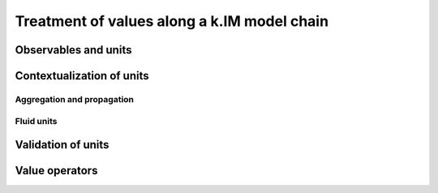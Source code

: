 Treatment of values along a k.IM model chain
============================================

Observables and units
---------------------

Contextualization of units
----------------------------

Aggregation and propagation
+++++++++++++++++++++++++++

Fluid units
+++++++++++

Validation of units
-------------------

Value operators
---------------